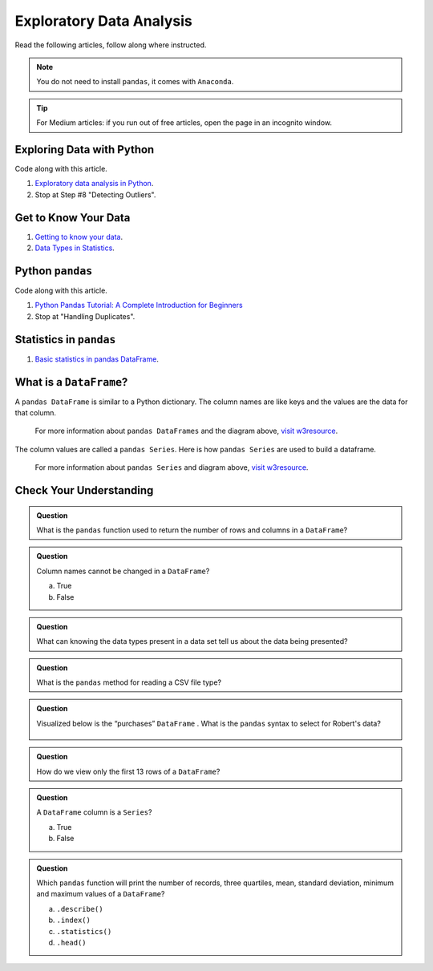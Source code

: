 Exploratory Data Analysis
=========================

Read the following articles, follow along where instructed.  

.. admonition:: Note
    
  You do not need to install ``pandas``, it comes with ``Anaconda``.  

.. admonition:: Tip
  
  For Medium articles: if you run out of free articles, open the page in an incognito window.

Exploring Data with Python
--------------------------

Code along with this article.  

#. `Exploratory data analysis in Python <https://towardsdatascience.com/exploratory-data-analysis-in-python-c9a77dfa39ce>`_.
#. Stop at Step #8 "Detecting Outliers".

Get to Know Your Data
---------------------

#. `Getting to know your data <https://medium.com/@shanegary/getting-to-know-your-data-9e42935e7f60>`_.
#. `Data Types in Statistics <https://towardsdatascience.com/data-types-in-statistics-347e152e8bee>`_.


Python ``pandas``
-----------------

Code along with this article.  

#. `Python Pandas Tutorial: A Complete Introduction for Beginners <https://www.learndatasci.com/tutorials/python-pandas-tutorial-complete-introduction-for-beginners/>`_
#. Stop at "Handling Duplicates".

Statistics in ``pandas``
------------------------

#. `Basic statistics in pandas DataFrame <https://medium.com/@kasiarachuta/basic-statistics-in-pandas-dataframe-594208074f85>`__.
  
What is a ``DataFrame``?
------------------------

A ``pandas DataFrame`` is similar to a Python dictionary. The column names are like keys and the values are the data for that column. 

.. figure:: figures/diagramPandasDataframe.png
  :alt: Diagram of a Pandas Dataframe.
  
  
  For more information about ``pandas DataFrames`` and the diagram above, `visit w3resource <https://www.w3resource.com/python-exercises/pandas/index-dataframe.php>`__.

| The column values are called a ``pandas Series``. Here is how ``pandas Series`` are used to build a dataframe.

.. figure:: figures/diagramPandasSeries.png
  :alt: Diagram of how ``pandas Series``  a dataframe.  

  For more information about ``pandas Series`` and diagram above, `visit w3resource <https://www.datasciencemadesimple.com/create-series-in-python-pandas/>`__.

Check Your Understanding
------------------------

.. admonition:: Question

  What is the ``pandas`` function used to return the number of rows and columns in a ``DataFrame``?

.. admonition:: Question
  
  Column names cannot be changed in a ``DataFrame``?

  a. True
  b. False

.. admonition:: Question

  What can knowing the data types present in a data set tell us about the data being presented?

.. admonition:: Question

  What is the ``pandas`` method for reading a CSV file type?

.. admonition:: Question

  Visualized below is the “purchases” ``DataFrame`` . What is the ``pandas`` syntax to select for Robert's data?

  .. figure:: figures/purchaseDataframe.png
   :alt: DataFrame showing name of person and if they purchased apples and/or oranges.

.. admonition:: Question

  How do we view only the first 13 rows of a ``DataFrame``?

.. admonition:: Question

  A ``DataFrame`` column is a ``Series``?

  a. True
  b. False

.. admonition:: Question  

  Which ``pandas`` function will print the number of records, three quartiles, mean, standard deviation, minimum and maximum values of a ``DataFrame``?

  a. ``.describe()`` 
  b. ``.index()`` 
  c. ``.statistics()`` 
  d. ``.head()`` 
